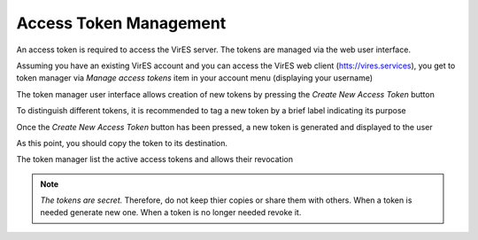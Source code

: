 Access Token Management
=======================

An access token is required to access the VirES server.
The tokens are managed via the web user interface.

Assuming you have an existing VirES account and you can access
the VirES web client (`htts://vires.services <https://vires.services>`_),
you get to token manager via `Manage access tokens` item in your account menu
(displaying your username)

.. image:: images/vires_token_manager_menu.png
   :align: center

The token manager user interface allows creation of new tokens by pressing the
`Create New Access Token` button

.. image:: images/vires_token_manager_create_blank.png
   :align: center

To distinguish different tokens, it is recommended to tag a new token by a
brief label indicating its purpose

.. image:: images/vires_token_manager_create_filled.png
   :align: center

Once the `Create New Access Token` button has been pressed, a new token is
generated and displayed to the user

.. image:: images/vires_token_manager_new_token.png
   :align: center

As this point, you should copy the token to its destination.

The token manager list the active access tokens and allows their revocation

.. image:: images/vires_token_manager_token_list.png
   :align: center


.. note::
  *The tokens are secret.* Therefore, do not keep thier copies or share them
  with others.  When a token is needed generate new one. When a token is no
  longer needed revoke it.


